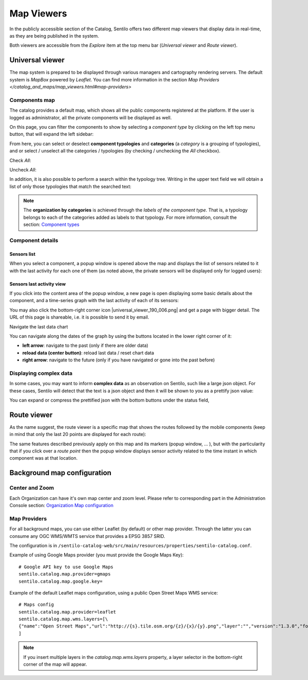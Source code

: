 Map Viewers
-----------

In the publicly accessible section of the Catalog, Sentilo offers two different map viewers that display
data in real-time, as they are being published in the system.

Both viewers are accessible from the *Explore* item
at the top menu bar (*Universal viewer* and *Route viewer*).


Universal viewer
~~~~~~~~~~~~~~~~

The map system is prepared to be displayed through various managers and cartography rendering servers. 
The default system is *MapBox* powered by *Leaflet*. You can find more information in the section  
`Map Providers </catalog_and_maps/map_viewers.html#map-providers>`

Components map
^^^^^^^^^^^^^^

The catalog provides a default map, which shows
all the public components registered at the platform. If the user is
logged as administrator, all the private components will be displayed as
well.

.. image:: /_static/images/catalog_and_maps/universal_viewer_001.png

On this page, you can filter the components to show by selecting a
*component type* by clicking on the left top menu button, that will expand 
the left sidebar:

.. image:: /_static/images/catalog_and_maps/universal_viewer_002.png

From here, you can select or deselect **component typologies** and **categories** (a *category* 
is a grouping of typologies), and or select / unselect all the categories / typologies (by checking / 
unchecking the *All* checkbox).

Check *All*:

.. image:: /_static/images/catalog_and_maps/universal_viewer_003.png

Uncheck *All*:

.. image:: /_static/images/catalog_and_maps/universal_viewer_004.png

In addition, it is also possible to perform a search within the typology tree. Writing in the upper 
text field we will obtain a list of only those typologies that match the searched text:

.. image:: /_static/images/catalog_and_maps/universal_viewer_005.png

.. note::

   The **organization by categories** is achieved through the *labels of the component type*. 
   That is, a typology belongs to each of the categories added as labels to that typology. 
   For more information, consult the section: `Component types <../catalog_and_maps/administration_console.html#component-types>`_


Component details
^^^^^^^^^^^^^^^^^

Sensors list
''''''''''''

When you select a component, a popup window is opened above the map and
displays the list of sensors related to it with the last activity for
each one of them (as noted above, the private sensors will be displayed
only for logged users):

.. image:: /_static/images/catalog_and_maps/component_popup_001.png

Sensors last activity view
''''''''''''''''''''''''''

If you click into the content area of the popup window, a new page is
open displaying some basic details about the component, and a
time-series graph with the last activity of each of its sensors:

.. image:: /_static/images/catalog_and_maps/component_map_extended_details_001.png

You may also click the bottom-right corner icon |universal_viewer_190_006.png|
and get a page with bigger detail. The URL of this page is shareable, i.e. it is possible to send it by email.

.. image:: /_static/images/catalog_and_maps/component_map_extended_details_002.png

.. _navigate-the-last-data-chart-1:

Navigate the last data chart

You can navigate along the dates of the graph by using the buttons
located in the lower right corner of it:

.. image:: /_static/images/catalog_and_maps/chart_controls.png

-  **left arrow**: navigate to the past (only if there are older data)
-  **reload data (center button)**: reload last data / reset chart data
-  **right arrow**: navigate to the future (only if you have navigated
   or gone into the past before)


Displaying complex data
^^^^^^^^^^^^^^^^^^^^^^^

In some cases, you may want to inform **complex data** as an observation
on Sentilo, such like a large json object. For these cases, Sentilo will
detect that the text is a json object and then it will be shown to you
as a prettify json value:

.. image:: /_static/images/catalog_and_maps/complex_data_001.png

You can expand or compress the prettified json with the bottom buttons
under the status field,


Route viewer
~~~~~~~~~~~~

As the name suggest, the route viewer is a specific map that shows the
routes followed by the mobile components (keep in mind that only the
last 20 points are displayed for each route):

.. image:: /_static/images/catalog_and_maps/routes_viewer_001.png

The same features described previously apply on this map and its markers
(popup window, … ), but with the particularity that if you click over a
*route point* then the popup window displays sensor activity related to
the time instant in which component was at that location.

.. image:: /_static/images/catalog_and_maps/routes_viewer_002.png


Background map configuration
~~~~~~~~~~~~~~~~~~~~~~~~~~~~

Center and Zoom
^^^^^^^^^^^^^^^

Each Organization can have it's own map center and zoom level.
Please refer to corresponding part in the Administration Console section:
`Organization Map configuration <../administration_console.html#map-configuration>`_

Map Providers
^^^^^^^^^^^^^

For all background maps, you can use either Leaflet (by default) or other map provider. 
Through the latter you can consume any OGC WMS/WMTS service that provides a EPSG 3857 SRID.

The configuration is in :literal:`/sentilo-catalog-web/src/main/resources/properties/sentilo-catalog.conf`.

Example of using Google Maps provider (you must provide the Google Maps Key):

::

	# Google API key to use Google Maps
	sentilo.catalog.map.provider=gmaps
	sentilo.catalog.map.google.key=

Example of the default Leaflet maps configuration, using a public Open Street Maps WMS service:

::

	# Maps config
	sentilo.catalog.map.provider=leaflet
	sentilo.catalog.map.wms.layers=[\
    	{"name":"Open Street Maps","url":"http://{s}.tile.osm.org/{z}/{x}/{y}.png","layer":"","version":"1.3.0","format":"image/png","attribution":"Open Street Maps (OSM)","styles":""}
	]


.. image:: /_static/images/catalog_and_maps/map_providers_001.png

.. note::

   If you insert multiple layers in the *catalog.map.wms.layers* property, a layer selector
   in the bottom-right corner of the map will appear.
